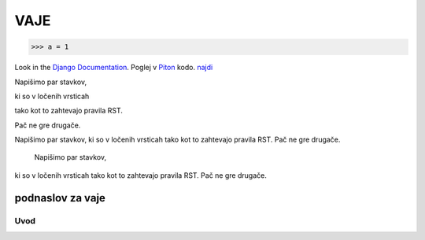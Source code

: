 *****
VAJE
*****

>>> a = 1

Look in the `Django Documentation`_.
Poglej v Piton_ kodo.
`najdi <http://www.najdi.si/>`_


Napišimo par stavkov,

ki so v ločenih vrsticah

tako kot to zahtevajo pravila RST.

Pač ne gre drugače.


Napišimo par stavkov,
ki so v ločenih vrsticah
tako kot to zahtevajo pravila RST.
Pač ne gre drugače.



		Napišimo par stavkov,
ki so v ločenih vrsticah
tako kot to zahtevajo pravila RST.
Pač ne gre drugače.







 

	.. literalinclude:: ../README.rst
	   :lines: 1,3,5-25
	   :emphasize-lines: 12,13


	.. image:: ../slika.jpg
	   :width: 200px
	   :align: center
	   :height: 100px
	   :alt: kaj to


podnaslov za vaje 
################################################################

Uvod 
****




















.. _Django Documentation: http://docs.djangoproject.com


.. _Piton: http://najdi.si
